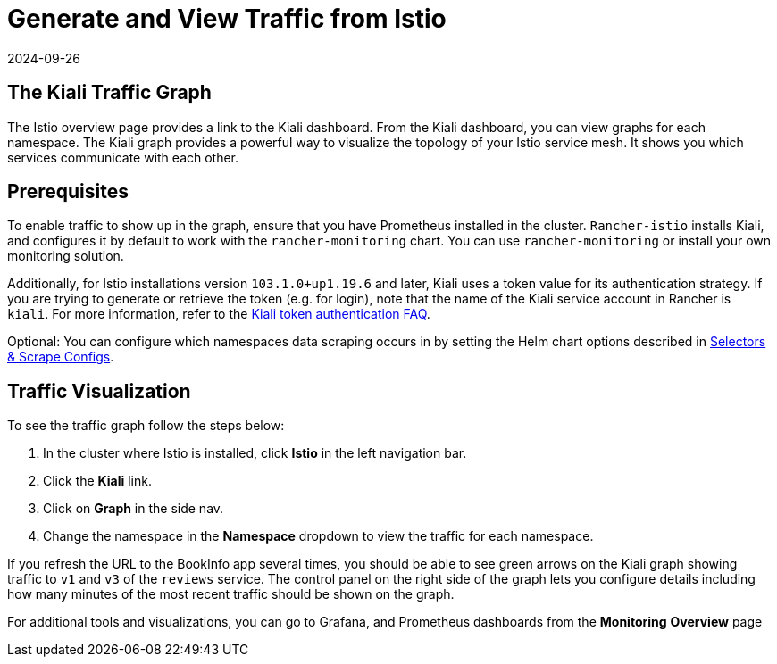 = Generate and View Traffic from Istio
:page-languages: [en, zh]
:revdate: 2024-09-26
:page-revdate: {revdate}

== The Kiali Traffic Graph

The Istio overview page provides a link to the Kiali dashboard. From the Kiali dashboard, you can view graphs for each namespace. The Kiali graph provides a powerful way to visualize the topology of your Istio service mesh. It shows you which services communicate with each other.

== Prerequisites

To enable traffic to show up in the graph, ensure that you have Prometheus installed in the cluster. `Rancher-istio` installs Kiali, and configures it by default to work with the `rancher-monitoring` chart. You can use `rancher-monitoring` or install your own monitoring solution.

Additionally, for Istio installations version `103.1.0+up1.19.6` and later, Kiali uses a token value for its authentication strategy. If you are trying to generate or retrieve the token (e.g. for login), note that the name of the Kiali service account in Rancher is `kiali`. For more information, refer to the https://kiali.io/docs/faq/authentication/[Kiali token authentication FAQ].

Optional: You can configure which namespaces data scraping occurs in by setting the Helm chart options described in xref:observability/istio/configuration/selectors-and-scrape-configurations.adoc[Selectors & Scrape Configs].

== Traffic Visualization

To see the traffic graph follow the steps below:

. In the cluster where Istio is installed, click *Istio* in the left navigation bar.
. Click the *Kiali* link.
. Click on *Graph* in the side nav.
. Change the namespace in the *Namespace* dropdown to view the traffic for each namespace.

If you refresh the URL to the BookInfo app several times, you should be able to see green arrows on the Kiali graph showing traffic to `v1` and `v3` of the `reviews` service. The control panel on the right side of the graph lets you configure details including how many minutes of the most recent traffic should be shown on the graph.

For additional tools and visualizations, you can go to Grafana, and Prometheus dashboards from the *Monitoring* *Overview* page

